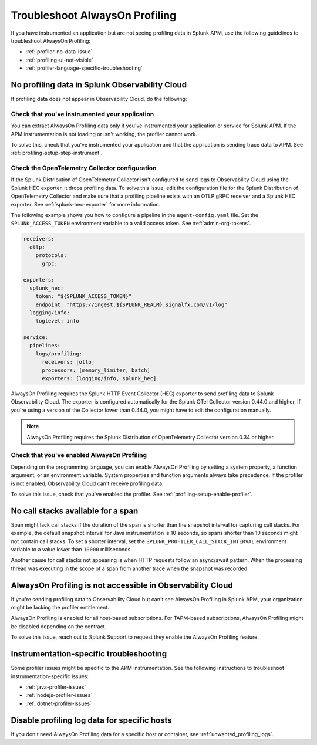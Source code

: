.. _profiling-troubleshooting:

*****************************************************************
Troubleshoot AlwaysOn Profiling
*****************************************************************

.. meta:: 
   :description: If you have instrumented an application but are not seeing profiling data in Splunk APM, use the following guidelines to troubleshoot AlwaysOn Profiling.

If you have instrumented an application but are not seeing profiling data in Splunk APM, use the following guidelines to troubleshoot AlwaysOn Profiling:

- :ref:`profiler-no-data-issue`
- :ref:`profiling-ui-not-visible`
- :ref:`profiler-language-specific-troubleshooting`

.. _profiler-no-data-issue:

No profiling data in Splunk Observability Cloud
==================================================

If profiling data does not appear in Observability Cloud, do the following:

Check that you've instrumented your application
----------------------------------------------------

You can extract AlwaysOn Profiling data only if you've instrumented your application or service for Splunk APM. If the APM instrumentation is not loading or isn't working, the profiler cannot work.

To solve this, check that you've instrumented your application and that the application is sending trace data to APM. See :ref:`profiling-setup-step-instrument`. 

.. _profiling-pipeline-setup:

Check the OpenTelemetry Collector configuration
-------------------------------------------------

If the Splunk Distribution of OpenTelemetry Collector isn't configured to send logs to Observability Cloud using the Splunk HEC exporter, it drops profiling data. To solve this issue, edit the configuration file for the Splunk Distribution of OpenTelemetry Collector and make sure that a profiling pipeline exists with an OTLP gRPC receiver and a Splunk HEC exporter. See :ref:`splunk-hec-exporter` for more information.

The following example shows you how to configure a pipeline in the ``agent-config.yaml`` file. Set the ``SPLUNK_ACCESS_TOKEN`` environment variable to a valid access token. See :ref:`admin-org-tokens`.

.. code-block:: yaml

   receivers:
     otlp:
       protocols:
         grpc:

   exporters:
     splunk_hec:
       token: "${SPLUNK_ACCESS_TOKEN}"
       endpoint: "https://ingest.${SPLUNK_REALM}.signalfx.com/v1/log"
     logging/info:
       loglevel: info

   service:
     pipelines:
       logs/profiling:
         receivers: [otlp]
         processors: [memory_limiter, batch]
         exporters: [logging/info, splunk_hec]

AlwaysOn Profiling requires the Splunk HTTP Event Collector (HEC) exporter to send profiling data to Splunk Observability Cloud. The exporter is configured automatically for the Splunk OTel Collector version 0.44.0 and higher. If you're using a version of the Collector lower than 0.44.0, you might have to edit the configuration manually.

.. note:: AlwaysOn Profiling requires the Splunk Distribution of OpenTelemetry Collector version 0.34 or higher.

Check that you've enabled AlwaysOn Profiling
-------------------------------------------------

Depending on the programming language, you can enable AlwaysOn Profiling by setting a system property, a function argument, or an environment variable. System properties and function arguments always take precedence. If the profiler is not enabled, Observability Cloud can't receive profiling data.

To solve this issue, check that you've enabled the profiler. See :ref:`profiling-setup-enable-profiler`.

.. _no-call-stacks:

No call stacks available for a span
===========================================================

Span might lack call stacks if the duration of the span is shorter than the snapshot interval for capturing call stacks. For example, the default snapshot interval for Java instrumentation is 10 seconds, so spans shorter than 10 seconds might not contain call stacks. To set a shorter interval, set the ``SPLUNK_PROFILER_CALL_STACK_INTERVAL`` environment variable to a value lower than ``10000`` milliseconds.

Another cause for call stacks not appearing is when HTTP requests follow an async/await pattern. When the processing thread was executing in the scope of a span from another trace when the snapshot was recorded.

.. _profiling-ui-not-visible:

AlwaysOn Profiling is not accessible in Observability Cloud
============================================================

If you're sending profiling data to Observability Cloud but can't see AlwaysOn Profiling in Splunk APM, your organization might be lacking the profiler entitlement.

AlwaysOn Profiling is enabled for all host-based subscriptions. For TAPM-based subscriptions, AlwaysOn Profiling might be disabled depending on the contract.

To solve this issue, reach out to Splunk Support to request they enable the AlwaysOn Profiling feature.

.. _profiler-language-specific-troubleshooting:

Instrumentation-specific troubleshooting
============================================

Some profiler issues might be specific to the APM instrumentation. See the following instructions to troubleshoot instrumentation-specific issues:

- :ref:`java-profiler-issues`
- :ref:`nodejs-profiler-issues`
- :ref:`dotnet-profiler-issues`

Disable profiling log data for specific hosts
==============================================================

If you don't need AlwaysOn Profiling data for a specific host or container, see :ref:`unwanted_profiling_logs`.